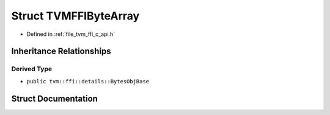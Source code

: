 .. _exhale_struct_structTVMFFIByteArray:

Struct TVMFFIByteArray
======================

- Defined in :ref:`file_tvm_ffi_c_api.h`


Inheritance Relationships
-------------------------

Derived Type
************

- ``public tvm::ffi::details::BytesObjBase``


Struct Documentation
--------------------


.. doxygenstruct:: TVMFFIByteArray
   :project: tvm-ffi
   :members:
   :protected-members:
   :undoc-members: